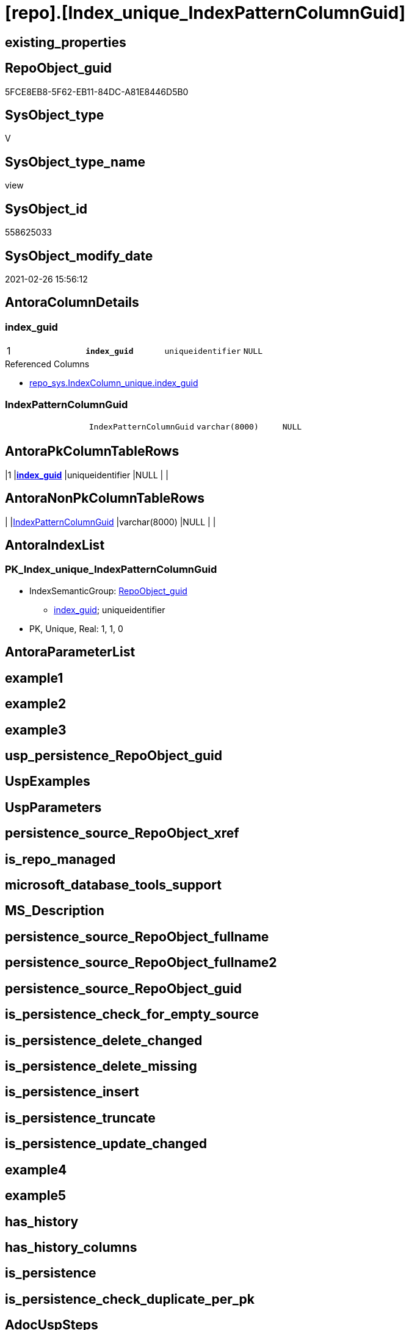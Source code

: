 = [repo].[Index_unique_IndexPatternColumnGuid]

== existing_properties

// tag::existing_properties[]
:ExistsProperty--AntoraReferencedList:
:ExistsProperty--AntoraReferencingList:
:ExistsProperty--pk_index_guid:
:ExistsProperty--pk_IndexPatternColumnDatatype:
:ExistsProperty--pk_IndexPatternColumnName:
:ExistsProperty--pk_IndexSemanticGroup:
:ExistsProperty--ReferencedObjectList:
:ExistsProperty--sql_modules_definition:
:ExistsProperty--FK:
:ExistsProperty--AntoraIndexList:
:ExistsProperty--Columns:
// end::existing_properties[]

== RepoObject_guid

// tag::RepoObject_guid[]
5FCE8EB8-5F62-EB11-84DC-A81E8446D5B0
// end::RepoObject_guid[]

== SysObject_type

// tag::SysObject_type[]
V 
// end::SysObject_type[]

== SysObject_type_name

// tag::SysObject_type_name[]
view
// end::SysObject_type_name[]

== SysObject_id

// tag::SysObject_id[]
558625033
// end::SysObject_id[]

== SysObject_modify_date

// tag::SysObject_modify_date[]
2021-02-26 15:56:12
// end::SysObject_modify_date[]

== AntoraColumnDetails

// tag::AntoraColumnDetails[]
[[column-index_guid]]
=== index_guid

[cols="d,m,m,m,m,d"]
|===
|1
|*index_guid*
|uniqueidentifier
|NULL
|
|
|===

.Referenced Columns
--
* xref:repo_sys.IndexColumn_unique.adoc#column-index_guid[repo_sys.IndexColumn_unique.index_guid]
--


[[column-IndexPatternColumnGuid]]
=== IndexPatternColumnGuid

[cols="d,m,m,m,m,d"]
|===
|
|IndexPatternColumnGuid
|varchar(8000)
|NULL
|
|
|===


// end::AntoraColumnDetails[]

== AntoraPkColumnTableRows

// tag::AntoraPkColumnTableRows[]
|1
|*<<column-index_guid>>*
|uniqueidentifier
|NULL
|
|


// end::AntoraPkColumnTableRows[]

== AntoraNonPkColumnTableRows

// tag::AntoraNonPkColumnTableRows[]

|
|<<column-IndexPatternColumnGuid>>
|varchar(8000)
|NULL
|
|

// end::AntoraNonPkColumnTableRows[]

== AntoraIndexList

// tag::AntoraIndexList[]

[[index-PK_Index_unique_IndexPatternColumnGuid]]
=== PK_Index_unique_IndexPatternColumnGuid

* IndexSemanticGroup: xref:index/IndexSemanticGroup.adoc#_repoobject_guid[RepoObject_guid]
+
--
* <<column-index_guid>>; uniqueidentifier
--
* PK, Unique, Real: 1, 1, 0

// end::AntoraIndexList[]

== AntoraParameterList

// tag::AntoraParameterList[]

// end::AntoraParameterList[]

== example1

// tag::example1[]

// end::example1[]


== example2

// tag::example2[]

// end::example2[]


== example3

// tag::example3[]

// end::example3[]


== usp_persistence_RepoObject_guid

// tag::usp_persistence_RepoObject_guid[]

// end::usp_persistence_RepoObject_guid[]


== UspExamples

// tag::UspExamples[]

// end::UspExamples[]


== UspParameters

// tag::UspParameters[]

// end::UspParameters[]


== persistence_source_RepoObject_xref

// tag::persistence_source_RepoObject_xref[]

// end::persistence_source_RepoObject_xref[]


== is_repo_managed

// tag::is_repo_managed[]

// end::is_repo_managed[]


== microsoft_database_tools_support

// tag::microsoft_database_tools_support[]

// end::microsoft_database_tools_support[]


== MS_Description

// tag::MS_Description[]

// end::MS_Description[]


== persistence_source_RepoObject_fullname

// tag::persistence_source_RepoObject_fullname[]

// end::persistence_source_RepoObject_fullname[]


== persistence_source_RepoObject_fullname2

// tag::persistence_source_RepoObject_fullname2[]

// end::persistence_source_RepoObject_fullname2[]


== persistence_source_RepoObject_guid

// tag::persistence_source_RepoObject_guid[]

// end::persistence_source_RepoObject_guid[]


== is_persistence_check_for_empty_source

// tag::is_persistence_check_for_empty_source[]

// end::is_persistence_check_for_empty_source[]


== is_persistence_delete_changed

// tag::is_persistence_delete_changed[]

// end::is_persistence_delete_changed[]


== is_persistence_delete_missing

// tag::is_persistence_delete_missing[]

// end::is_persistence_delete_missing[]


== is_persistence_insert

// tag::is_persistence_insert[]

// end::is_persistence_insert[]


== is_persistence_truncate

// tag::is_persistence_truncate[]

// end::is_persistence_truncate[]


== is_persistence_update_changed

// tag::is_persistence_update_changed[]

// end::is_persistence_update_changed[]


== example4

// tag::example4[]

// end::example4[]


== example5

// tag::example5[]

// end::example5[]


== has_history

// tag::has_history[]

// end::has_history[]


== has_history_columns

// tag::has_history_columns[]

// end::has_history_columns[]


== is_persistence

// tag::is_persistence[]

// end::is_persistence[]


== is_persistence_check_duplicate_per_pk

// tag::is_persistence_check_duplicate_per_pk[]

// end::is_persistence_check_duplicate_per_pk[]


== AdocUspSteps

// tag::AdocUspSteps[]

// end::AdocUspSteps[]


== AntoraReferencedList

// tag::AntoraReferencedList[]
* xref:repo_sys.IndexColumn_unique.adoc[]
// end::AntoraReferencedList[]


== AntoraReferencingList

// tag::AntoraReferencingList[]
* xref:repo.Index_union.adoc[]
// end::AntoraReferencingList[]


== pk_index_guid

// tag::pk_index_guid[]
0E899DB0-6298-EB11-84F4-A81E8446D5B0
// end::pk_index_guid[]


== pk_IndexPatternColumnDatatype

// tag::pk_IndexPatternColumnDatatype[]
uniqueidentifier
// end::pk_IndexPatternColumnDatatype[]


== pk_IndexPatternColumnName

// tag::pk_IndexPatternColumnName[]
index_guid
// end::pk_IndexPatternColumnName[]


== pk_IndexSemanticGroup

// tag::pk_IndexSemanticGroup[]
RepoObject_guid
// end::pk_IndexSemanticGroup[]


== ReferencedObjectList

// tag::ReferencedObjectList[]
* [repo_sys].[IndexColumn_unique]
// end::ReferencedObjectList[]


== sql_modules_definition

// tag::sql_modules_definition[]
[source,sql]
----

CREATE VIEW [repo].[Index_unique_IndexPatternColumnGuid]
AS
SELECT [index_guid]
 , [IndexPatternColumnGuid] = STRING_AGG(CAST([ic].[RepoObjectColumn_guid] AS CHAR(36)), ',') WITHIN
GROUP (
  ORDER BY CAST([ic].[RepoObjectColumn_guid] AS CHAR(36))
  )
FROM [repo_sys].[IndexColumn_unique] ic
GROUP BY [ic].[index_guid]

----
// end::sql_modules_definition[]


